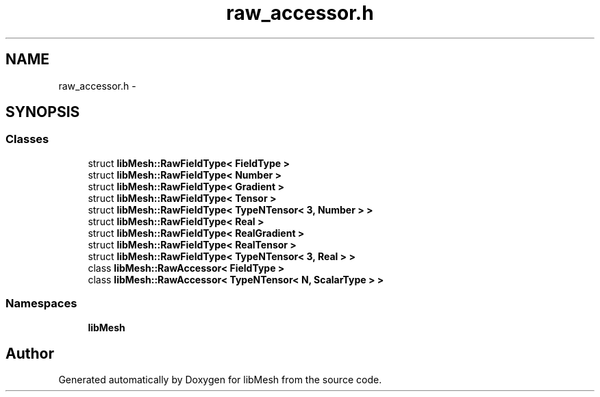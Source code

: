 .TH "raw_accessor.h" 3 "Tue May 6 2014" "libMesh" \" -*- nroff -*-
.ad l
.nh
.SH NAME
raw_accessor.h \- 
.SH SYNOPSIS
.br
.PP
.SS "Classes"

.in +1c
.ti -1c
.RI "struct \fBlibMesh::RawFieldType< FieldType >\fP"
.br
.ti -1c
.RI "struct \fBlibMesh::RawFieldType< Number >\fP"
.br
.ti -1c
.RI "struct \fBlibMesh::RawFieldType< Gradient >\fP"
.br
.ti -1c
.RI "struct \fBlibMesh::RawFieldType< Tensor >\fP"
.br
.ti -1c
.RI "struct \fBlibMesh::RawFieldType< TypeNTensor< 3, Number > >\fP"
.br
.ti -1c
.RI "struct \fBlibMesh::RawFieldType< Real >\fP"
.br
.ti -1c
.RI "struct \fBlibMesh::RawFieldType< RealGradient >\fP"
.br
.ti -1c
.RI "struct \fBlibMesh::RawFieldType< RealTensor >\fP"
.br
.ti -1c
.RI "struct \fBlibMesh::RawFieldType< TypeNTensor< 3, Real > >\fP"
.br
.ti -1c
.RI "class \fBlibMesh::RawAccessor< FieldType >\fP"
.br
.ti -1c
.RI "class \fBlibMesh::RawAccessor< TypeNTensor< N, ScalarType > >\fP"
.br
.in -1c
.SS "Namespaces"

.in +1c
.ti -1c
.RI "\fBlibMesh\fP"
.br
.in -1c
.SH "Author"
.PP 
Generated automatically by Doxygen for libMesh from the source code\&.
